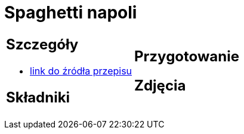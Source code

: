 = Spaghetti napoli

[cols=".<a,.<a"]
[frame=none]
[grid=none]
|===
|
== Szczegóły
* https://italia-by-natalia.pl/spaghetti-pomodoro-spaghetti-napoli-przepis[link do źródła przepisu]

== Składniki


|
== Przygotowanie


== Zdjęcia
|===
